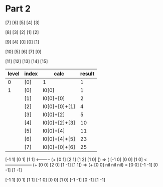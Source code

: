 * Part 2
[7]  [6]  [5]  [4]  [3]
[8]  [3]  [2]  [1]  [2]
[9]  [4]  [0]  [0]  [1]
[10] [5]  [6]  [7]  [0]
[11] [12] [13] [14] [15]

|-------+-------+---------------------+--------|
| level | index | calc                | result |
|-------+-------+---------------------+--------|
|     0 | [0]   | 1                   |      1 |
|-------+-------+---------------------+--------|
|     1 | [0]   | l0[0]               |      1 |
|       | [1]   | l0[0]+[0]           |      2 |
|       | [2]   | l0[0]+[0]+[1]       |      4 |
|       | [3]   | l0[0]+[2]           |      5 |
|       | [4]   | l0[0]+[2]+[3]       |     10 |
|       | [5]   | l0[0]+[4]           |     11 |
|       | [6]   | l0[0]+[4]+[5]       |     23 |
|       | [7]   | l0[0]+[0]+[6]       |     25 |
|-------+-------+---------------------+--------|



[-1 1]  [0 1]   [1 1] <----------- (+ [0 1] [2 1] [1 2] [1 0] [) => (
[-1 0]  [0 0]   [1 0] <------------------ (+ [0 0] [2 0] [1 -1] [1 1]) => (+ [0 0] nil nil nil) = [0 0]
[-1 -1] [0 -1]  [1 -1]


 [-1 1]  [0 1]   [1 1]
 [-1 0]  [0 0]   [1 0]
 [-1 -1] [0 -1]  [1 -1]
